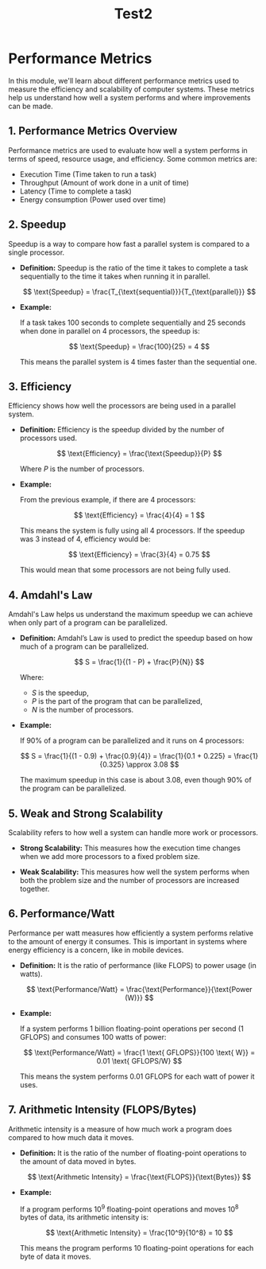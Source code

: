 #+title: Test2
* Performance Metrics

In this module, we'll learn about different performance metrics used to measure the efficiency and scalability of computer systems. These metrics help us understand how well a system performs and where improvements can be made.

** 1. Performance Metrics Overview

Performance metrics are used to evaluate how well a system performs in terms of speed, resource usage, and efficiency. Some common metrics are:
- Execution Time (Time taken to run a task)
- Throughput (Amount of work done in a unit of time)
- Latency (Time to complete a task)
- Energy consumption (Power used over time)

** 2. Speedup

Speedup is a way to compare how fast a parallel system is compared to a single processor.

- **Definition:** Speedup is the ratio of the time it takes to complete a task sequentially to the time it takes when running it in parallel.

  \[
  \text{Speedup} = \frac{T_{\text{sequential}}}{T_{\text{parallel}}}
  \]

- **Example:**

  If a task takes 100 seconds to complete sequentially and 25 seconds when done in parallel on 4 processors, the speedup is:

  \[
  \text{Speedup} = \frac{100}{25} = 4
  \]

  This means the parallel system is 4 times faster than the sequential one.

** 3. Efficiency

Efficiency shows how well the processors are being used in a parallel system.

- **Definition:** Efficiency is the speedup divided by the number of processors used.

  \[
  \text{Efficiency} = \frac{\text{Speedup}}{P}
  \]

  Where \( P \) is the number of processors.

- **Example:**

  From the previous example, if there are 4 processors:

  \[
  \text{Efficiency} = \frac{4}{4} = 1
  \]

  This means the system is fully using all 4 processors. If the speedup was 3 instead of 4, efficiency would be:

  \[
  \text{Efficiency} = \frac{3}{4} = 0.75
  \]

  This would mean that some processors are not being fully used.

** 4. Amdahl's Law

Amdahl's Law helps us understand the maximum speedup we can achieve when only part of a program can be parallelized.

- **Definition:** Amdahl’s Law is used to predict the speedup based on how much of a program can be parallelized.

  \[
  S = \frac{1}{(1 - P) + \frac{P}{N}}
  \]

  Where:
  - \( S \) is the speedup,
  - \( P \) is the part of the program that can be parallelized,
  - \( N \) is the number of processors.

- **Example:**

  If 90% of a program can be parallelized and it runs on 4 processors:

  \[
  S = \frac{1}{(1 - 0.9) + \frac{0.9}{4}} = \frac{1}{0.1 + 0.225} = \frac{1}{0.325} \approx 3.08
  \]

  The maximum speedup in this case is about 3.08, even though 90% of the program can be parallelized.

** 5. Weak and Strong Scalability

Scalability refers to how well a system can handle more work or processors.

- **Strong Scalability:** This measures how the execution time changes when we add more processors to a fixed problem size.

- **Weak Scalability:** This measures how well the system performs when both the problem size and the number of processors are increased together.

** 6. Performance/Watt

Performance per watt measures how efficiently a system performs relative to the amount of energy it consumes. This is important in systems where energy efficiency is a concern, like in mobile devices.

- **Definition:** It is the ratio of performance (like FLOPS) to power usage (in watts).

  \[
  \text{Performance/Watt} = \frac{\text{Performance}}{\text{Power (W)}}
  \]

- **Example:**

  If a system performs 1 billion floating-point operations per second (1 GFLOPS) and consumes 100 watts of power:

  \[
  \text{Performance/Watt} = \frac{1 \text{ GFLOPS}}{100 \text{ W}} = 0.01 \text{ GFLOPS/W}
  \]

  This means the system performs 0.01 GFLOPS for each watt of power it uses.

** 7. Arithmetic Intensity (FLOPS/Bytes)

Arithmetic intensity is a measure of how much work a program does compared to how much data it moves.

- **Definition:** It is the ratio of the number of floating-point operations to the amount of data moved in bytes.

  \[
  \text{Arithmetic Intensity} = \frac{\text{FLOPS}}{\text{Bytes}}
  \]

- **Example:**

  If a program performs 10^9 floating-point operations and moves 10^8 bytes of data, its arithmetic intensity is:

  \[
  \text{Arithmetic Intensity} = \frac{10^9}{10^8} = 10
  \]

  This means the program performs 10 floating-point operations for each byte of data it moves.
